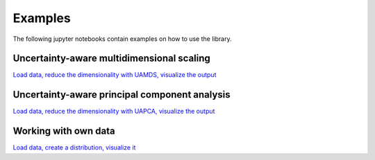 ========
Examples
========

The following jupyter notebooks contain examples on how to use the library.

Uncertainty-aware multidimensional scaling
------------------------------------------

`Load data, reduce the dimensionality with UAMDS, visualize the output <https://github.com/UniStuttgart-VISUS/uadapy/blob/docs/examples/uamds.ipynb>`_

Uncertainty-aware principal component analysis
------------------------------------------

`Load data, reduce the dimensionality with UAPCA, visualize the output <https://github.com/UniStuttgart-VISUS/uadapy/blob/docs/examples/uapca.ipynb>`_

Working with own data
------------------------------------------

`Load data, create a distribution, visualize it <https://github.com/UniStuttgart-VISUS/uadapy/blob/docs/examples/ownData.ipynb>`_
